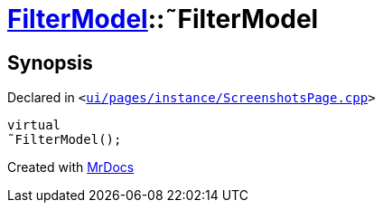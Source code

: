 [#FilterModel-2destructor]
= xref:FilterModel.adoc[FilterModel]::&tilde;FilterModel
:relfileprefix: ../
:mrdocs:


== Synopsis

Declared in `&lt;https://github.com/PrismLauncher/PrismLauncher/blob/develop/launcher/ui/pages/instance/ScreenshotsPage.cpp#L140[ui&sol;pages&sol;instance&sol;ScreenshotsPage&period;cpp]&gt;`

[source,cpp,subs="verbatim,replacements,macros,-callouts"]
----
virtual
&tilde;FilterModel();
----



[.small]#Created with https://www.mrdocs.com[MrDocs]#

